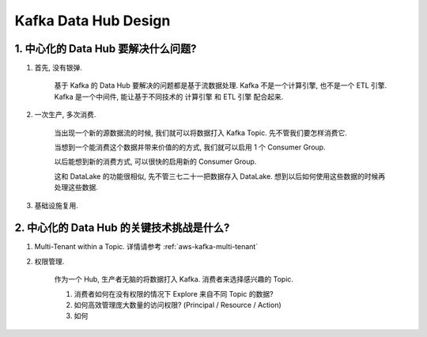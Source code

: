 Kafka Data Hub Design
==============================================================================




1. 中心化的 Data Hub 要解决什么问题?
------------------------------------------------------------------------------
1. 首先, 没有银弹.

    基于 Kafka 的 Data Hub 要解决的问题都是基于流数据处理. Kafka 不是一个计算引擎, 也不是一个 ETL 引擎. Kafka 是一个中间件, 能让基于不同技术的 计算引擎 和 ETL 引擎 配合起来.

2. 一次生产, 多次消费.

    当出现一个新的源数据流的时候, 我们就可以将数据打入 Kafka Topic. 先不管我们要怎样消费它.

    当想到一个能消费这个数据并带来价值的的方式, 我们就可以启用 1 个 Consumer Group.

    以后能想到新的消费方式, 可以很快的启用新的 Consumer Group.

    这和 DataLake 的功能很相似, 先不管三七二十一把数据存入 DataLake. 想到以后如何使用这些数据的时候再处理这些数据.

3. 基础设施复用.


2. 中心化的 Data Hub 的关键技术挑战是什么?
------------------------------------------------------------------------------
1. Multi-Tenant within a Topic. 详情请参考 :ref:`aws-kafka-multi-tenant`

2. 权限管理.

    作为一个 Hub, 生产者无脑的将数据打入 Kafka. 消费者来选择感兴趣的 Topic.

    1. 消费者如何在没有权限的情况下 Explore 来自不同 Topic 的数据?
    2. 如何高效管理庞大数量的访问权限? (Principal / Resource / Action)
    3. 如何

